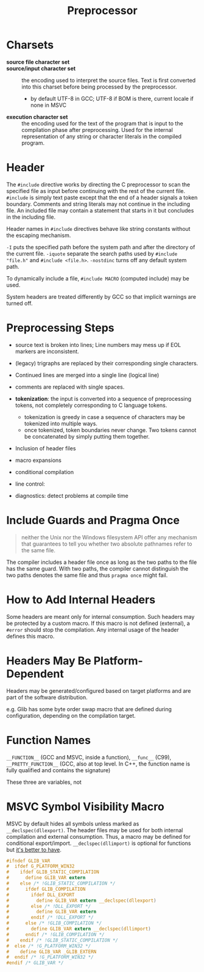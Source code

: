 #+title: Preprocessor

* Charsets

- *source file character set* ::

- *source/input character set* :: the encoding used to interpret the source
  files. Text is first converted into this charset before being processed by the preprocessor.
  + by default UTF-8 in GCC; UTF-8 if BOM is there, current locale if none in MSVC

- *execution character set* :: the encoding used for the text of the program
  that is input to the compilation phase after preprocessing. Used for the
  internal representation of any string or character literals in the compiled program.

* Header

The =#include= directive works by directing the C preprocessor to scan the
specified file as input before continuing with the rest of the current file.
=#include= is simply text paste except that the end of a header signals a token
boundary. Comments and string literals may not continue in the including file.
An included file may contain a statement that starts in it but concludes in the
including file.

Header names in =#include= directives behave like string constants without
the escaping mechanism.

=-I= puts the specified path before the system path and after the directory of
the current file. =-iquote= separate the search paths used by
=#include "file.h"= and =#include <file.h>=. =-nostdinc= turns off any default
system path.

To dynamically include a file, =#include MACRO= (computed include) may be used.

System headers are treated differently by GCC so that implicit warnings are
turned off.

* Preprocessing Steps

- source text is broken into lines; Line numbers may mess up if EOL markers are inconsistent.

- (legacy) trigraphs are replaced by their corresponding single characters.

- Continued lines are merged into a single line (logical line)

- comments are replaced with single spaces.

- *tokenization*: the input is converted into a sequence of preprocessing
  tokens, not completely corresponding to C language tokens.
  + tokenization is greedy in case a sequence of characters may be tokenized
    into multiple ways.
  + once tokenized, token boundaries never change. Two tokens cannot be
    concatenated by simply putting them together.

- Inclusion of header files

- macro expansions

- conditional compilation

- line control:

- diagnostics: detect problems at compile time

* Include Guards and Pragma Once

#+begin_quote
neither the Unix nor the Windows filesystem API offer any mechanism that guarantees to tell you whether two absolute pathnames refer to the same file.
#+end_quote

The compiler includes a header file once as long as the two paths to the file has the same guard.
With two paths, the compiler cannot distinguish the two paths denotes the same file and thus
=pragma once= might fail.

* How to Add Internal Headers

Some headers are meant only for internal consumption. Such headers may be
protected by a custom macro. If this macro is not defined (external), a =#error=
should stop the compilation. Any internal usage of the header defines this macro.

* Headers May Be Platform-Dependent

Headers may be generated/configured based on target platforms and are part of
the software distribution.

e.g. Glib has some byte order swap macro that are defined during configuration,
depending on the compilation target.

* Function Names

=__FUNCTION__= (GCC and MSVC, inside a function), =__func__= (C99),
=__PRETTY_FUNCTION__= (GCC, also at top level. In C++, the function name is
fully qualified and contains the signature)

These three are variables, not

* MSVC Symbol Visibility Macro

MSVC by default hides all symbols unless marked as =__declspec(dllexport)=.
The header files may be used for both internal compilation and external
consumption. Thus, a macro may be defined for conditional export/import.
=__declspec(dllimport)= is optional for functions but [[https://devblogs.microsoft.com/oldnewthing/20060724-00/?p=30403][it's better to have]].

#+begin_src c
#ifndef GLIB_VAR
#  ifdef G_PLATFORM_WIN32
#    ifdef GLIB_STATIC_COMPILATION
#      define GLIB_VAR extern
#    else /* !GLIB_STATIC_COMPILATION */
#      ifdef GLIB_COMPILATION
#        ifdef DLL_EXPORT
#          define GLIB_VAR extern __declspec(dllexport)
#        else /* !DLL_EXPORT */
#          define GLIB_VAR extern
#        endif /* !DLL_EXPORT */
#      else /* !GLIB_COMPILATION */
#        define GLIB_VAR extern __declspec(dllimport)
#      endif /* !GLIB_COMPILATION */
#    endif /* !GLIB_STATIC_COMPILATION */
#  else /* !G_PLATFORM_WIN32 */
#    define GLIB_VAR _GLIB_EXTERN
#  endif /* !G_PLATFORM_WIN32 */
#endif /* GLIB_VAR */
#+end_src
